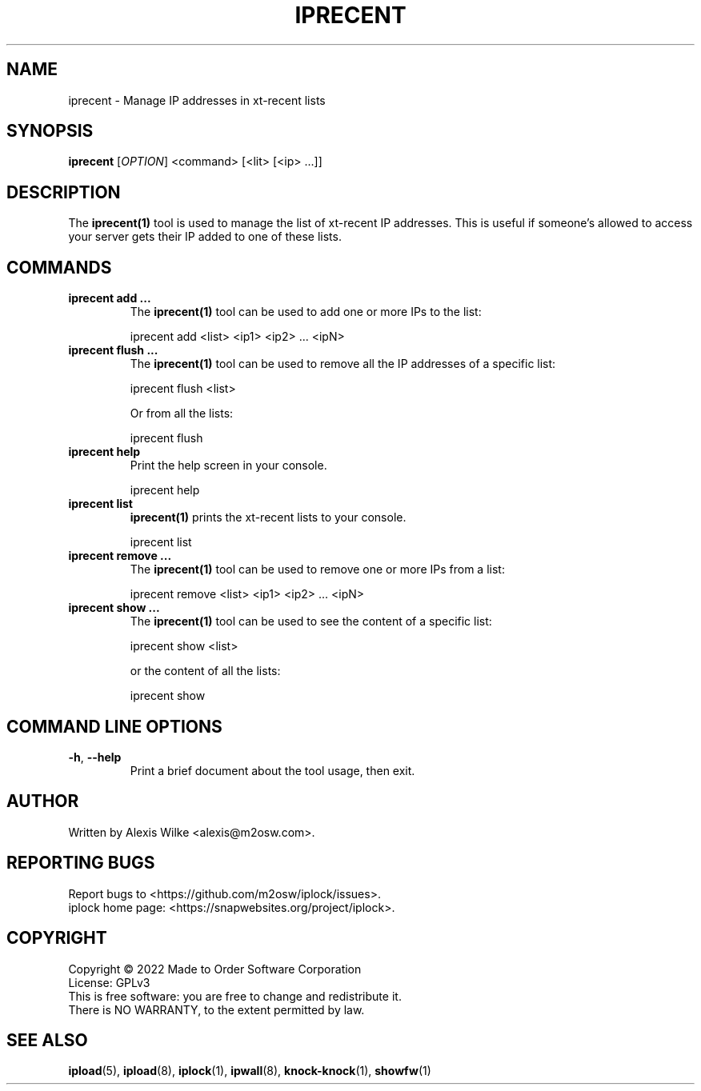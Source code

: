 .TH IPRECENT 1 "August 2022" "iprecent 1.x" "User Commands"
.SH NAME
iprecent \- Manage IP addresses in xt-recent lists
.SH SYNOPSIS
.B iprecent
[\fIOPTION\fR] <command> [<lit> [<ip> ...]]
.SH DESCRIPTION
The \fBiprecent(1)\fR tool is used to manage the list of xt-recent IP
addresses. This is useful if someone's allowed to access your server gets
their IP added to one of these lists.

.SH "COMMANDS"
.TP
\fBiprecent add ...\fR
The \fBiprecent(1)\fR tool can be used to add one or more IPs to the list:

    iprecent add <list> <ip1> <ip2> ... <ipN>

.TP
\fBiprecent flush ...\fR
The \fBiprecent(1)\fR tool can be used to remove all the IP addresses of a
specific list:

    iprecent flush <list>

Or from all the lists:

    iprecent flush

.TP
\fBiprecent help\fR
Print the help screen in your console.

    iprecent help

.TP
\fBiprecent list\fR
\fBiprecent(1)\fR prints the xt-recent lists to your console.

    iprecent list

.TP
\fBiprecent remove ...\fR
The \fBiprecent(1)\fR tool can be used to remove one or more IPs from a list:

    iprecent remove <list> <ip1> <ip2> ... <ipN>

.TP
\fBiprecent show ...\fR
The \fBiprecent(1)\fR tool can be used to see the content of a specific list:

    iprecent show <list>

or the content of all the lists:

    iprecent show

.SH "COMMAND LINE OPTIONS"
.TP
\fB\-h\fR, \fB\-\-help\fR
Print a brief document about the tool usage, then exit.

.SH AUTHOR
Written by Alexis Wilke <alexis@m2osw.com>.
.SH "REPORTING BUGS"
Report bugs to <https://github.com/m2osw/iplock/issues>.
.br
iplock home page: <https://snapwebsites.org/project/iplock>.
.SH COPYRIGHT
Copyright \(co 2022 Made to Order Software Corporation
.br
License: GPLv3
.br
This is free software: you are free to change and redistribute it.
.br
There is NO WARRANTY, to the extent permitted by law.
.SH "SEE ALSO"
.BR ipload (5),
.BR ipload (8),
.BR iplock (1),
.BR ipwall (8),
.BR knock-knock (1),
.BR showfw (1)
